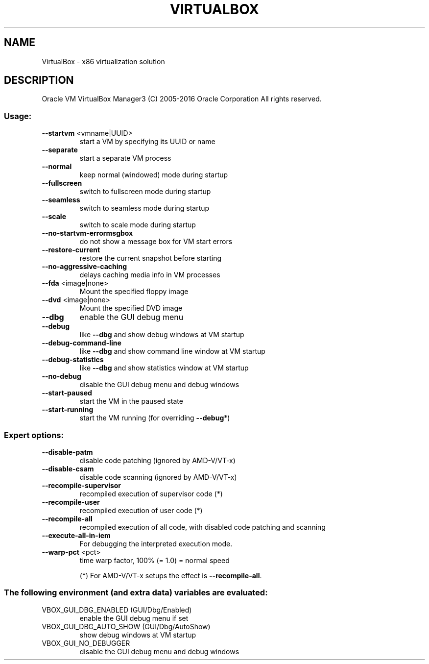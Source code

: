 .\" DO NOT MODIFY THIS FILE!  It was generated by help2man 1.47.3.
.TH VIRTUALBOX "1" "June 2016" "VirtualBox" "User Commands"
.SH NAME
VirtualBox \- x86 virtualization solution
.SH DESCRIPTION
Oracle VM VirtualBox Manager3
(C) 2005\-2016 Oracle Corporation
All rights reserved.
.SS "Usage:"
.TP
\fB\-\-startvm\fR <vmname|UUID>
start a VM by specifying its UUID or name
.TP
\fB\-\-separate\fR
start a separate VM process
.TP
\fB\-\-normal\fR
keep normal (windowed) mode during startup
.TP
\fB\-\-fullscreen\fR
switch to fullscreen mode during startup
.TP
\fB\-\-seamless\fR
switch to seamless mode during startup
.TP
\fB\-\-scale\fR
switch to scale mode during startup
.TP
\fB\-\-no\-startvm\-errormsgbox\fR
do not show a message box for VM start errors
.TP
\fB\-\-restore\-current\fR
restore the current snapshot before starting
.TP
\fB\-\-no\-aggressive\-caching\fR
delays caching media info in VM processes
.TP
\fB\-\-fda\fR <image|none>
Mount the specified floppy image
.TP
\fB\-\-dvd\fR <image|none>
Mount the specified DVD image
.TP
\fB\-\-dbg\fR
enable the GUI debug menu
.TP
\fB\-\-debug\fR
like \fB\-\-dbg\fR and show debug windows at VM startup
.TP
\fB\-\-debug\-command\-line\fR
like \fB\-\-dbg\fR and show command line window at VM startup
.TP
\fB\-\-debug\-statistics\fR
like \fB\-\-dbg\fR and show statistics window at VM startup
.TP
\fB\-\-no\-debug\fR
disable the GUI debug menu and debug windows
.TP
\fB\-\-start\-paused\fR
start the VM in the paused state
.TP
\fB\-\-start\-running\fR
start the VM running (for overriding \fB\-\-debug\fR*)
.SS "Expert options:"
.TP
\fB\-\-disable\-patm\fR
disable code patching (ignored by AMD\-V/VT\-x)
.TP
\fB\-\-disable\-csam\fR
disable code scanning (ignored by AMD\-V/VT\-x)
.TP
\fB\-\-recompile\-supervisor\fR
recompiled execution of supervisor code (*)
.TP
\fB\-\-recompile\-user\fR
recompiled execution of user code (*)
.TP
\fB\-\-recompile\-all\fR
recompiled execution of all code, with disabled
code patching and scanning
.TP
\fB\-\-execute\-all\-in\-iem\fR
For debugging the interpreted execution mode.
.TP
\fB\-\-warp\-pct\fR <pct>
time warp factor, 100% (= 1.0) = normal speed
.IP
(*) For AMD\-V/VT\-x setups the effect is \fB\-\-recompile\-all\fR.
.SS "The following environment (and extra data) variables are evaluated:"
.TP
VBOX_GUI_DBG_ENABLED (GUI/Dbg/Enabled)
enable the GUI debug menu if set
.TP
VBOX_GUI_DBG_AUTO_SHOW (GUI/Dbg/AutoShow)
show debug windows at VM startup
.TP
VBOX_GUI_NO_DEBUGGER
disable the GUI debug menu and debug windows
